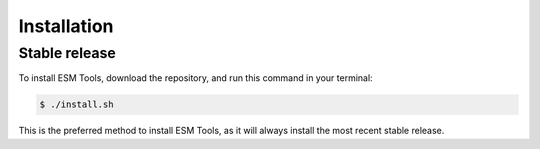 .. highlight:: shell

============
Installation
============


Stable release
--------------

To install ESM Tools, download the repository, and run this command in your terminal:

.. code-block:: console

    $ ./install.sh

This is the preferred method to install ESM Tools, as it will always install the most recent stable release.

